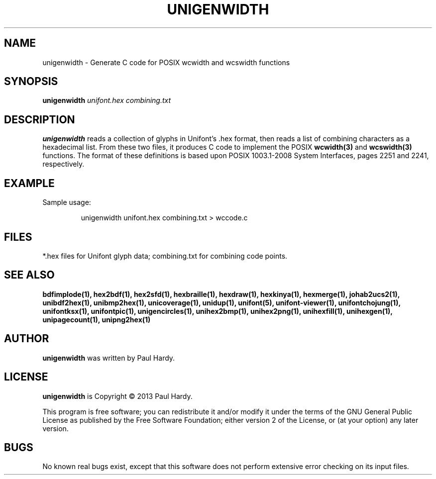 .TH UNIGENWIDTH 1 "2013 Sep 10"
.SH NAME
unigenwidth \- Generate C code for POSIX wcwidth and wcswidth functions
.SH SYNOPSIS
.br
.B unigenwidth
.I unifont.hex combining.txt
.SH DESCRIPTION
.B unigenwidth
reads a collection of glyphs in Unifont's .hex format,
then reads a list of combining characters as a hexadecimal list.
From these two files, it produces C code to implement the POSIX
.BR wcwidth(3)
and
.BR wcswidth(3)
functions.  The format of these definitions is based upon
POSIX 1003.1\-2008 System Interfaces, pages 2251 and 2241, respectively.
.SH EXAMPLE
.PP
Sample usage:
.PP
.RS
unigenwidth unifont.hex combining.txt > wccode.c
.RE
.SH FILES
*.hex files for Unifont glyph data; combining.txt for combining code points.
.SH SEE ALSO
.BR bdfimplode(1),
.BR hex2bdf(1),
.BR hex2sfd(1),
.BR hexbraille(1),
.BR hexdraw(1),
.BR hexkinya(1),
.BR hexmerge(1),
.BR johab2ucs2(1),
.BR unibdf2hex(1),
.BR unibmp2hex(1),
.BR unicoverage(1),
.BR unidup(1),
.BR unifont(5),
.BR unifont\-viewer(1),
.BR unifontchojung(1),
.BR unifontksx(1),
.BR unifontpic(1),
.BR unigencircles(1),
.BR unihex2bmp(1),
.BR unihex2png(1),
.BR unihexfill(1),
.BR unihexgen(1),
.BR unipagecount(1),
.BR unipng2hex(1)
.SH AUTHOR
.B unigenwidth
was written by Paul Hardy.
.SH LICENSE
.B unigenwidth
is Copyright \(co 2013 Paul Hardy.
.PP
This program is free software; you can redistribute it and/or modify
it under the terms of the GNU General Public License as published by
the Free Software Foundation; either version 2 of the License, or
(at your option) any later version.
.SH BUGS
No known real bugs exist, except that this software does not perform
extensive error checking on its input files.
